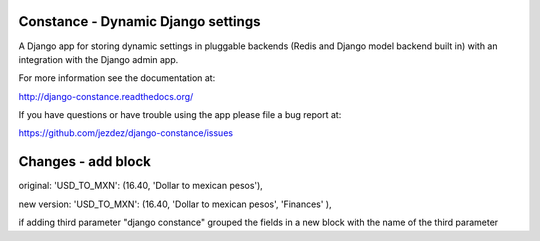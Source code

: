 Constance - Dynamic Django settings
===================================

.. image:: https://secure.travis-ci.org/jezdez/django-constance.png
    :alt: Build Status
    :target: http://travis-ci.org/jezdez/django-constance

A Django app for storing dynamic settings in pluggable backends (Redis and
Django model backend built in) with an integration with the Django admin app.

For more information see the documentation at:

http://django-constance.readthedocs.org/

If you have questions or have trouble using the app please file a bug report
at:

https://github.com/jezdez/django-constance/issues


Changes - add block
===================

original:
'USD_TO_MXN': (16.40, 'Dollar to mexican pesos'),

new version:
'USD_TO_MXN': (16.40, 'Dollar to mexican pesos', 'Finances' ),

if adding third parameter "django constance" grouped the fields in a new block with the name of the third parameter